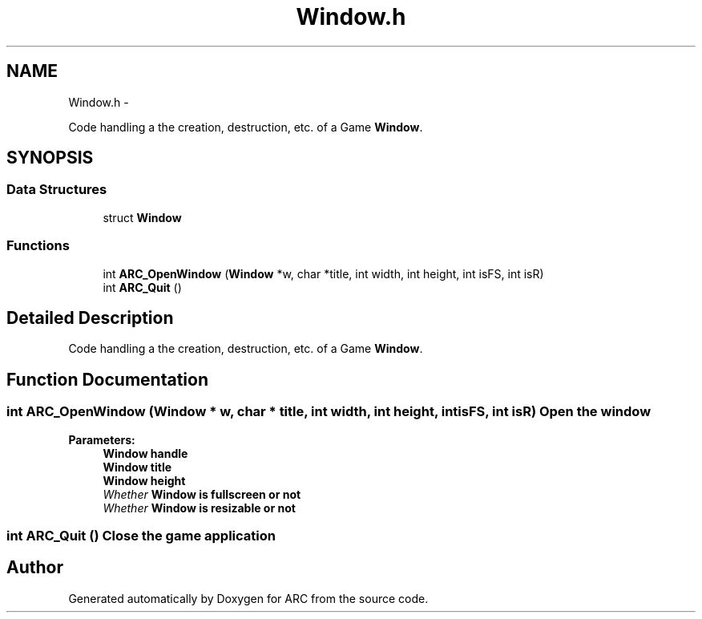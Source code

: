 .TH "Window.h" 3 "9 Jan 2010" "Version 1.0" "ARC" \" -*- nroff -*-
.ad l
.nh
.SH NAME
Window.h \- 
.PP
Code handling a the creation, destruction, etc. of a Game \fBWindow\fP.  

.SH SYNOPSIS
.br
.PP
.SS "Data Structures"

.in +1c
.ti -1c
.RI "struct \fBWindow\fP"
.br
.in -1c
.SS "Functions"

.in +1c
.ti -1c
.RI "int \fBARC_OpenWindow\fP (\fBWindow\fP *w, char *title, int width, int height, int isFS, int isR)"
.br
.ti -1c
.RI "int \fBARC_Quit\fP ()"
.br
.in -1c
.SH "Detailed Description"
.PP 
Code handling a the creation, destruction, etc. of a Game \fBWindow\fP. 


.SH "Function Documentation"
.PP 
.SS "int ARC_OpenWindow (\fBWindow\fP * w, char * title, int width, int height, int isFS, int isR)"Open the window
.PP
\fBParameters:\fP
.RS 4
\fI\fBWindow\fP\fP handle 
.br
\fI\fBWindow\fP\fP title 
.br
\fI\fBWindow\fP\fP height 
.br
\fIWhether\fP \fBWindow\fP is fullscreen or not 
.br
\fIWhether\fP \fBWindow\fP is resizable or not 
.RE
.PP

.SS "int ARC_Quit ()"Close the game application 
.SH "Author"
.PP 
Generated automatically by Doxygen for ARC from the source code.
